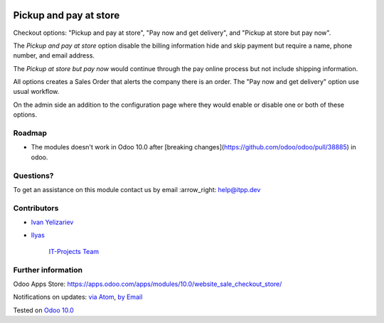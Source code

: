 .. image:: https://itpp.dev/images/infinity-readme.png
   :alt: Tested and maintained by IT Projects Labs
   :target: https://itpp.dev

.. image:: https://img.shields.io/badge/license-MIT-blue.svg
   :target: https://opensource.org/licenses/MIT
   :alt: License: MIT

=========================
 Pickup and pay at store
=========================

Checkout options: "Pickup and pay at store", "Pay now and get delivery", and "Pickup at store but pay now".

The *Pickup and pay at store* option disable the billing information hide and skip payment but require a name, phone number, and email address.

The *Pickup at store but pay now* would continue through the pay online process but not include shipping information.

All options creates a Sales Order that alerts the company there is an order.
The "Pay now and get delivery" option use usual workflow.

On the admin side an addition to the configuration page where they would enable or disable one or both of these options.

Roadmap
=======

* The modules doesn't work in Odoo 10.0 after [breaking changes](https://github.com/odoo/odoo/pull/38885) in odoo.

Questions?
==========

To get an assistance on this module contact us by email :arrow_right: help@itpp.dev

Contributors
============
* `Ivan Yelizariev <https://it-projects.info/team/yelizariev>`__
* `Ilyas <https://github.com/ilyasProgrammer>`__

      `IT-Projects Team <https://www.it-projects.info/team>`__

Further information
===================

Odoo Apps Store: https://apps.odoo.com/apps/modules/10.0/website_sale_checkout_store/


Notifications on updates: `via Atom <https://github.com/it-projects-llc/website-addons/commits/10.0/website_sale_checkout_store.atom>`_, `by Email <https://blogtrottr.com/?subscribe=https://github.com/it-projects-llc/website-addons/commits/10.0/website_sale_checkout_store.atom>`_

Tested on `Odoo 10.0 <https://github.com/odoo/odoo/commit/475027b9889c0701f8fe5e0373a40663f6a831e1>`_

